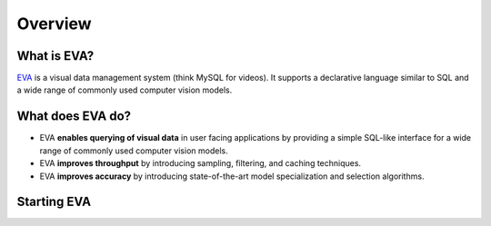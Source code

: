 Overview
=========

|github_stars| |pypi_status| |actions_status| |documentation_status|

What is EVA?
------------

`EVA <https://github.com/georgia-tech-db/eva>`_ is a visual data management system (think MySQL for videos). It supports a declarative language similar to SQL and a wide range of commonly used  computer vision models.

What does EVA do?
-----------------

* EVA **enables querying of visual data** in user facing applications by providing a simple SQL-like interface for a wide range of commonly used computer vision models.

* EVA **improves throughput** by introducing sampling, filtering, and caching techniques.

* EVA **improves accuracy** by introducing state-of-the-art model specialization and selection algorithms.

Starting EVA
------------

.. grid:: 1 1 2 2
    :gutter: 3
    :margin: 0
    :padding: 3 4 0 0

    .. grid-item-card:: :doc:`Tutorial: Intro to EVA <tutorial/index>`
        :link: tutorial
        :link-type: doc

        A simple example of using BentoML in action. In under 10 minutes, you'll be able to serve your ML model over an HTTP API endpoint, and build a docker image that is ready to be deployed in production.

    .. grid-item-card:: :doc:`SQL Commands <sql/index>`
        :link: sql/index
        :link-type: doc

        A step-by-step tour of BentoML's components and introduce you to its philosophy. After reading, you will see what drives BentoML's design, and know what `bento` and `runner` stands for.
    
    .. grid-item-card:: :doc:`Registering UDFs <sql/index>`
        :link: sql/index
        :link-type: doc

        A step-by-step tour of BentoML's components and introduce you to its philosophy. After reading, you will see what drives BentoML's design, and know what `bento` and `runner` stands for.


.. spelling::

.. |pypi_status| image:: https://img.shields.io/pypi/v/bentoml.svg?style=flat-square
   :target: https://pypi.org/project/evadb
.. |downloads| image:: https://pepy.tech/badge/bentoml?style=flat-square
   :target: https://will add for downloads
.. |actions_status| image:: https://github.com/bentoml/bentoml/workflows/CI/badge.svg
   :target: https://github.com/bentoml/bentoml/actions
.. |documentation_status| image:: https://readthedocs.org/projects/bentoml/badge/?version=latest&style=flat-square
   :target: https://evadb.readthedocs.io/en/latest/index.html
.. |join_slack| image:: https://badgen.net/badge/Join/BentoML%20Slack/cyan?icon=slack&style=flat-square
   :target: https:/will add slack for EVA
.. |github_stars| image:: https://img.shields.io/github/stars/bentoml/BentoML?color=%23c9378a&label=github&logo=github&style=flat-square
   :target: https://github.com/georgia-tech-db/eva